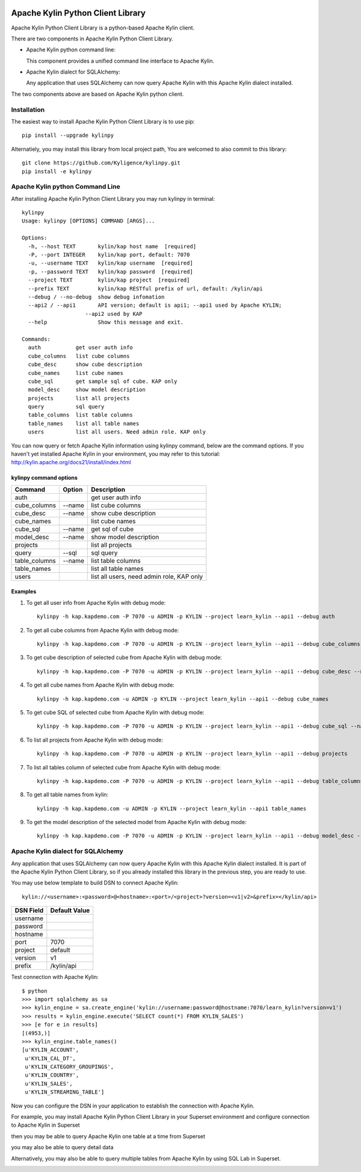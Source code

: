 .. image:: https://img.shields.io/pypi/v/kylinpy.svg
   :target: https://pypi.python.org/pypi/kylinpy

Apache Kylin Python Client Library
==================================
Apache Kylin Python Client Library is a python-based Apache Kylin client.

There are two components in Apache Kylin Python Client Library.

* Apache Kylin python command line:

  This component provides a unified command line interface to Apache Kylin.

* Apache Kylin dialect for SQLAlchemy:

  Any application that uses SQLAlchemy can now query Apache Kylin with this Apache Kylin dialect installed.

The two components above are based on Apache Kylin python client.

Installation
------------

The easiest way to install Apache Kylin Python Client Library is to use pip::

    pip install --upgrade kylinpy

Alternatiely, you may install this library from local project path,
You are welcomed to also commit to this library::

    git clone https://github.com/Kyligence/kylinpy.git
    pip install -e kylinpy

Apache Kylin python Command Line
--------------------------------
After installing Apache Kylin Python Client Library you may run kylinpy in terminal::

    kylinpy
    Usage: kylinpy [OPTIONS] COMMAND [ARGS]...

    Options:
      -h, --host TEXT       kylin/kap host name  [required]
      -P, --port INTEGER    kylin/kap port, default: 7070
      -u, --username TEXT   kylin/kap username  [required]
      -p, --password TEXT   kylin/kap password  [required]
      --project TEXT        kylin/kap project  [required]
      --prefix TEXT         kylin/kap RESTful prefix of url, default: /kylin/api
      --debug / --no-debug  show debug infomation
      --api2 / --api1       API version; default is api1; --api1 used by Apache KYLIN;
                        --api2 used by KAP
      --help                Show this message and exit.

    Commands:
      auth           get user auth info
      cube_columns   list cube columns
      cube_desc      show cube description
      cube_names     list cube names
      cube_sql       get sample sql of cube. KAP only
      model_desc     show model description
      projects       list all projects
      query          sql query
      table_columns  list table columns
      table_names    list all table names
      users          list all users. Need admin role. KAP only

You can now query or fetch Apache Kylin information using kylinpy command, below are the command options.
If you haven't yet installed Apache Kylin in your environment, you may refer to this tutorial:
http://kylin.apache.org/docs21/install/index.html

kylinpy command options
^^^^^^^^^^^^^^^^^^^^^^^

============================= =========== ============================================
Command                       Option      Description
============================= =========== ============================================
auth                                      get user auth info
----------------------------- ----------- --------------------------------------------
cube_columns                  --name      list cube columns
----------------------------- ----------- --------------------------------------------
cube_desc                     --name      show cube description
----------------------------- ----------- --------------------------------------------
cube_names                                list cube names
----------------------------- ----------- --------------------------------------------
cube_sql                      --name      get sql of cube
----------------------------- ----------- --------------------------------------------
model_desc                    --name      show model description
----------------------------- ----------- --------------------------------------------
projects                                  list all projects
----------------------------- ----------- --------------------------------------------
query                         --sql       sql query
----------------------------- ----------- --------------------------------------------
table_columns                 --name      list table columns
----------------------------- ----------- --------------------------------------------
table_names                               list all table names
----------------------------- ----------- --------------------------------------------
users                                     list all users, need admin role, KAP only
============================= =========== ============================================

Examples
^^^^^^^^

1. To get all user info from Apache Kylin with debug mode::

    kylinpy -h kap.kapdemo.com -P 7070 -u ADMIN -p KYLIN --project learn_kylin --api1 --debug auth

2. To get all cube columns from Apache Kylin with debug mode::

    kylinpy -h kap.kapdemo.com -P 7070 -u ADMIN -p KYLIN --project learn_kylin --api1 --debug cube_columns --name kylin_sales_cube

3. To get cube description of selected cube from Apache Kylin with debug mode::

    kylinpy -h kap.kapdemo.com -P 7070 -u ADMIN -p KYLIN --project learn_kylin --api1 --debug cube_desc --name kylin_sales_cube

4. To get all cube names from Apache Kylin with debug mode::

    kylinpy -h kap.kapdemo.com -u ADMIN -p KYLIN --project learn_kylin --api1 --debug cube_names

5. To get cube SQL of selected cube from Apache Kylin with debug mode::

    kylinpy -h kap.kapdemo.com -P 7070 -u ADMIN -p KYLIN --project learn_kylin --api1 --debug cube_sql --name kylin_sales_cube

6. To list all projects from Apache Kylin with debug mode::

    kylinpy -h kap.kapdemo.com -P 7070 -u ADMIN -p KYLIN --project learn_kylin --api1 --debug projects

7. To list all tables column of selected cube from Apache Kylin with debug mode::

    kylinpy -h kap.kapdemo.com -P 7070 -u ADMIN -p KYLIN --project learn_kylin --api1 --debug table_columns --name KYLIN_SALES

8. To get all table names from kylin::

    kylinpy -h kap.kapdemo.com -u ADMIN -p KYLIN --project learn_kylin --api1 table_names

9. To get the model description of the selected model from Apache Kylin with debug mode::

    kylinpy -h kap.kapdemo.com -P 7070 -u ADMIN -p KYLIN --project learn_kylin --api1 --debug model_desc --name kylin_sales_model


Apache Kylin dialect for SQLAlchemy
-----------------------------------
Any application that uses SQLAlchemy can now query Apache Kylin with this Apache Kylin dialect installed. It is part of the Apache Kylin Python Client Library, so if you already installed this library in the previous step, you are ready to use. 

You may use below template to build DSN to connect Apache Kylin::

    kylin://<username>:<password>@<hostname>:<port>/<project>?version=<v1|v2>&prefix=</kylin/api>

============================= ============================================
DSN Field                         Default Value
============================= ============================================
username
----------------------------- --------------------------------------------
password
----------------------------- --------------------------------------------
hostname
----------------------------- --------------------------------------------
port                               7070
----------------------------- --------------------------------------------
project                            default
----------------------------- --------------------------------------------
version                            v1
----------------------------- --------------------------------------------
prefix                             /kylin/api
============================= ============================================

Test connection with Apache Kylin::

    $ python
    >>> import sqlalchemy as sa
    >>> kylin_engine = sa.create_engine('kylin://username:password@hostname:7070/learn_kylin?version=v1')
    >>> results = kylin_engine.execute('SELECT count(*) FROM KYLIN_SALES')
    >>> [e for e in results]
    [(4953,)]
    >>> kylin_engine.table_names()
    [u'KYLIN_ACCOUNT',
     u'KYLIN_CAL_DT',
     u'KYLIN_CATEGORY_GROUPINGS',
     u'KYLIN_COUNTRY',
     u'KYLIN_SALES',
     u'KYLIN_STREAMING_TABLE']

Now you can configure the DSN in your application to establish the connection with Apache Kylin.

For example, you may install Apache Kylin Python Client Library in your Superset environment and configure connection to Apache Kylin in Superset

.. image:: https://raw.githubusercontent.com/Kyligence/kylinpy/master/docs/picture/superset1.png

then you may be able to query Apache Kylin one table at a time from Superset

.. image:: https://raw.githubusercontent.com/Kyligence/kylinpy/master/docs/picture/superset2.png

you may also be able to query detail data

.. image:: https://raw.githubusercontent.com/Kyligence/kylinpy/master/docs/picture/superset3.png

Alternatively, you may also be able to query multiple tables from Apache Kylin by using SQL Lab in Superset.

.. image:: https://raw.githubusercontent.com/Kyligence/kylinpy/master/docs/picture/superset4.png

